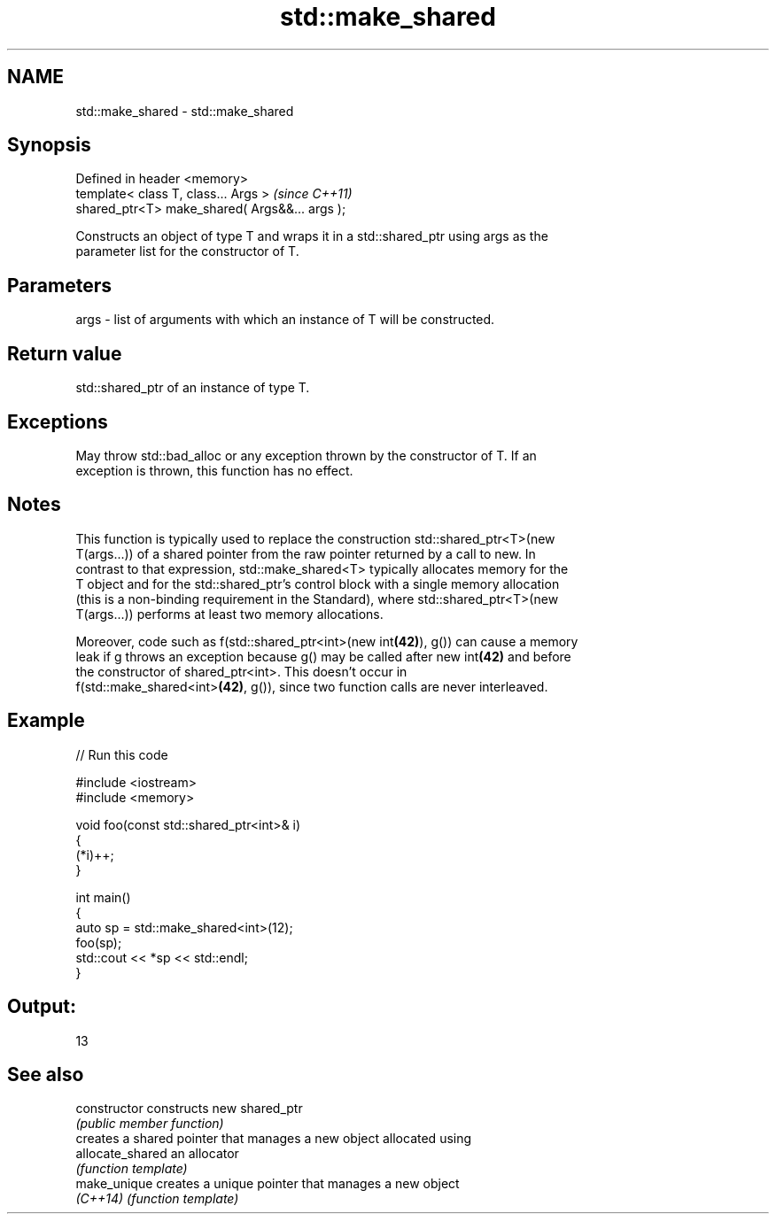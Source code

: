 .TH std::make_shared 3 "Nov 16 2016" "2.1 | http://cppreference.com" "C++ Standard Libary"
.SH NAME
std::make_shared \- std::make_shared

.SH Synopsis
   Defined in header <memory>
   template< class T, class... Args >            \fI(since C++11)\fP
   shared_ptr<T> make_shared( Args&&... args );

   Constructs an object of type T and wraps it in a std::shared_ptr using args as the
   parameter list for the constructor of T.

.SH Parameters

   args - list of arguments with which an instance of T will be constructed.

.SH Return value

   std::shared_ptr of an instance of type T.

.SH Exceptions

   May throw std::bad_alloc or any exception thrown by the constructor of T. If an
   exception is thrown, this function has no effect.

.SH Notes

   This function is typically used to replace the construction std::shared_ptr<T>(new
   T(args...)) of a shared pointer from the raw pointer returned by a call to new. In
   contrast to that expression, std::make_shared<T> typically allocates memory for the
   T object and for the std::shared_ptr's control block with a single memory allocation
   (this is a non-binding requirement in the Standard), where std::shared_ptr<T>(new
   T(args...)) performs at least two memory allocations.

   Moreover, code such as f(std::shared_ptr<int>(new int\fB(42)\fP), g()) can cause a memory
   leak if g throws an exception because g() may be called after new int\fB(42)\fP and before
   the constructor of shared_ptr<int>. This doesn't occur in
   f(std::make_shared<int>\fB(42)\fP, g()), since two function calls are never interleaved.

.SH Example

   
// Run this code

 #include <iostream>
 #include <memory>

 void foo(const std::shared_ptr<int>& i)
 {
     (*i)++;
 }

 int main()
 {
     auto sp = std::make_shared<int>(12);
     foo(sp);
     std::cout << *sp << std::endl;
 }

.SH Output:

 13

.SH See also

   constructor     constructs new shared_ptr
                   \fI(public member function)\fP
                   creates a shared pointer that manages a new object allocated using
   allocate_shared an allocator
                   \fI(function template)\fP
   make_unique     creates a unique pointer that manages a new object
   \fI(C++14)\fP         \fI(function template)\fP
